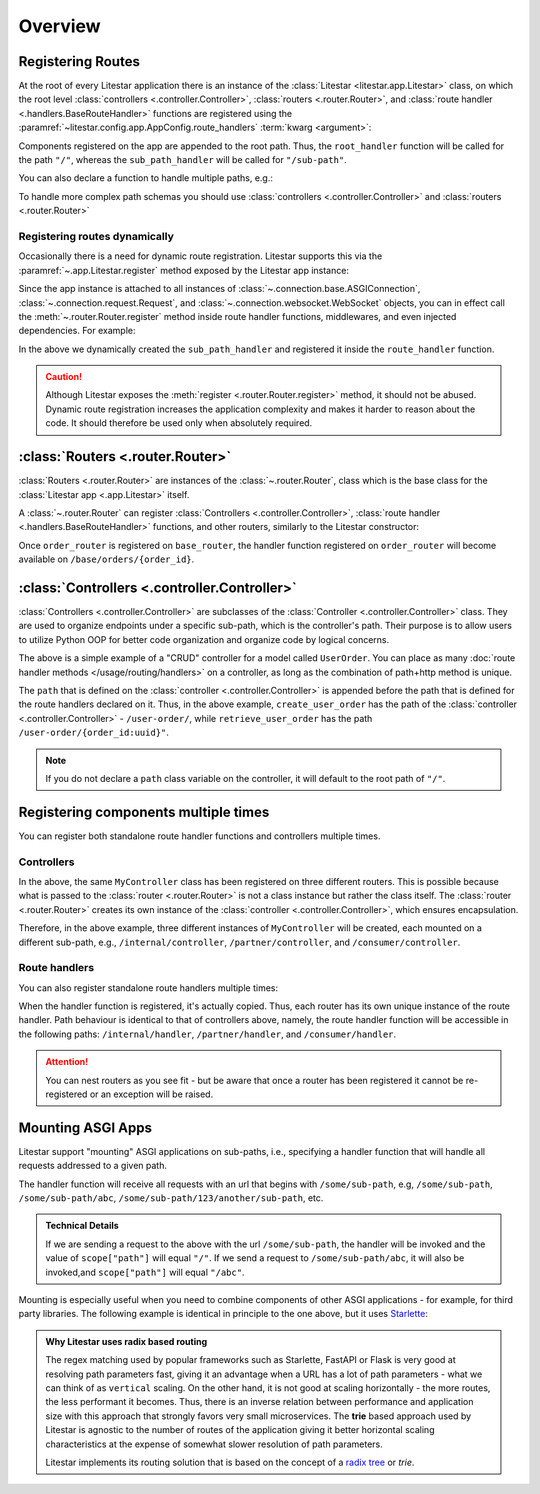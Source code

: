 ========
Overview
========

Registering Routes
-------------------

At the root of every Litestar application there is an instance of the :class:`Litestar <litestar.app.Litestar>` class,
on which the root level :class:`controllers <.controller.Controller>`, :class:`routers <.router.Router>`,
and :class:`route handler <.handlers.BaseRouteHandler>` functions are registered using the
:paramref:`~litestar.config.app.AppConfig.route_handlers` :term:`kwarg <argument>`:

.. code-block:: python
    :caption: Registering route handlers

    from litestar import Litestar, get


    @get("/sub-path")
    def sub_path_handler() -> None: ...


    @get()
    def root_handler() -> None: ...


    app = Litestar(route_handlers=[root_handler, sub_path_handler])

Components registered on the app are appended to the root path. Thus, the ``root_handler`` function will be called for
the path ``"/"``, whereas the ``sub_path_handler`` will be called for ``"/sub-path"``.

You can also declare a function to handle multiple paths, e.g.:

.. code-block:: python
    :caption: Registering a route handler for multiple paths

    from litestar import get, Litestar


    @get(["/", "/sub-path"])
    def handler() -> None: ...


    app = Litestar(route_handlers=[handler])

To handle more complex path schemas you should use :class:`controllers <.controller.Controller>` and
:class:`routers <.router.Router>`

Registering routes dynamically
^^^^^^^^^^^^^^^^^^^^^^^^^^^^^^

Occasionally there is a need for dynamic route registration. Litestar supports this via the
:paramref:`~.app.Litestar.register` method exposed by the Litestar app instance:

.. code-block:: python
    :caption: Registering a route handler dynamically with the :paramref:`~.app.Litestar.register` method

    from litestar import Litestar, get


    @get()
    def root_handler() -> None: ...


    app = Litestar(route_handlers=[root_handler])


    @get("/sub-path")
    def sub_path_handler() -> None: ...


    app.register(sub_path_handler)

Since the app instance is attached to all instances of :class:`~.connection.base.ASGIConnection`,
:class:`~.connection.request.Request`, and :class:`~.connection.websocket.WebSocket` objects, you can in
effect call the :meth:`~.router.Router.register` method inside route handler functions, middlewares, and even
injected dependencies. For example:

.. code-block:: python
    :caption: Call the :meth:`~.router.Router.register` method from inside a route handler function

    from typing import Any
    from litestar import Litestar, Request, get


    @get("/some-path")
    def route_handler(request: Request[Any, Any]) -> None:
       @get("/sub-path")
       def sub_path_handler() -> None: ...

       request.app.register(sub_path_handler)


    app = Litestar(route_handlers=[route_handler])

In the above we dynamically created the ``sub_path_handler`` and registered it inside the ``route_handler`` function.

.. caution:: Although Litestar exposes the :meth:`register <.router.Router.register>` method, it should not be abused.
    Dynamic route registration increases the application complexity and makes it harder to reason about the code.
    It should therefore be used only when absolutely required.

:class:`Routers <.router.Router>`
---------------------------------

:class:`Routers <.router.Router>` are instances of the :class:`~.router.Router`,
class which is the base class for the :class:`Litestar app <.app.Litestar>` itself.

A :class:`~.router.Router` can register :class:`Controllers <.controller.Controller>`,
:class:`route handler <.handlers.BaseRouteHandler>` functions, and other routers, similarly to the Litestar constructor:

.. code-block:: python
    :caption: Registering a :class:`~.router.Router`

    from litestar import Litestar, Router, get


    @get("/{order_id:int}")
    def order_handler(order_id: int) -> None: ...


    order_router = Router(path="/orders", route_handlers=[order_handler])
    base_router = Router(path="/base", route_handlers=[order_router])
    app = Litestar(route_handlers=[base_router])

Once ``order_router`` is registered on ``base_router``, the handler function registered on ``order_router`` will
become available on ``/base/orders/{order_id}``.

:class:`Controllers <.controller.Controller>`
---------------------------------------------

:class:`Controllers <.controller.Controller>` are subclasses of the :class:`Controller <.controller.Controller>` class.
They are used to organize endpoints under a specific sub-path, which is the controller's path.
Their purpose is to allow users to utilize Python OOP for better code organization and organize code by logical concerns.

.. dropdown:: Click to see an example of registering a controller

    .. code-block:: python
        :caption: Registering a :class:`~.controller.Controller`

        from litestar.contrib.pydantic import PydanticDTO
        from litestar.controller import Controller
        from litestar.dto import DTOConfig, DTOData
        from litestar.handlers import get, post, patch, delete
        from pydantic import BaseModel, UUID4


        class UserOrder(BaseModel):
           user_id: int
           order: str


        class PartialUserOrderDTO(PydanticDTO[UserOrder]):
           config = DTOConfig(partial=True)


        class UserOrderController(Controller):
           path = "/user-order"

           @post()
           async def create_user_order(self, data: UserOrder) -> UserOrder: ...

           @get(path="/{order_id:uuid}")
           async def retrieve_user_order(self, order_id: UUID4) -> UserOrder: ...

           @patch(path="/{order_id:uuid}", dto=PartialUserOrderDTO)
           async def update_user_order(
               self, order_id: UUID4, data: DTOData[PartialUserOrderDTO]
           ) -> UserOrder: ...

           @delete(path="/{order_id:uuid}")
           async def delete_user_order(self, order_id: UUID4) -> None: ...

The above is a simple example of a "CRUD" controller for a model called ``UserOrder``. You can place as
many :doc:`route handler methods </usage/routing/handlers>` on a controller,
as long as the combination of path+http method is unique.

The ``path`` that is defined on the :class:`controller <.controller.Controller>` is appended before the path that is
defined for the route handlers declared on it. Thus, in the above example, ``create_user_order`` has the path of the
:class:`controller <.controller.Controller>` - ``/user-order/``, while ``retrieve_user_order`` has the path
``/user-order/{order_id:uuid}"``.

.. note:: If you do not declare a ``path`` class variable on the controller, it will default to the root path of ``"/"``.

Registering components multiple times
--------------------------------------

You can register both standalone route handler functions and controllers multiple times.

Controllers
^^^^^^^^^^^

.. code-block:: python
    :caption: Registering a controller multiple times

    from litestar import Router, Controller, get


    class MyController(Controller):
       path = "/controller"

       @get()
       def handler(self) -> None: ...


    internal_router = Router(path="/internal", route_handlers=[MyController])
    partner_router = Router(path="/partner", route_handlers=[MyController])
    consumer_router = Router(path="/consumer", route_handlers=[MyController])

In the above, the same ``MyController`` class has been registered on three different routers. This is possible because
what is passed to the :class:`router <.router.Router>` is not a class instance but rather the class itself.
The :class:`router <.router.Router>` creates its own instance of the :class:`controller <.controller.Controller>`,
which ensures encapsulation.

Therefore, in the above example, three different instances of ``MyController`` will be created, each mounted on a
different sub-path, e.g., ``/internal/controller``, ``/partner/controller``, and ``/consumer/controller``.

Route handlers
^^^^^^^^^^^^^^

You can also register standalone route handlers multiple times:

.. code-block:: python
    :caption: Registering a route handler multiple times

    from litestar import Litestar, Router, get


    @get(path="/handler")
    def my_route_handler() -> None: ...


    internal_router = Router(path="/internal", route_handlers=[my_route_handler])
    partner_router = Router(path="/partner", route_handlers=[my_route_handler])
    consumer_router = Router(path="/consumer", route_handlers=[my_route_handler])

    Litestar(route_handlers=[internal_router, partner_router, consumer_router])

When the handler function is registered, it's actually copied. Thus, each router has its own unique instance of
the route handler. Path behaviour is identical to that of controllers above, namely, the route handler
function will be accessible in the following paths: ``/internal/handler``, ``/partner/handler``, and ``/consumer/handler``.

.. attention:: You can nest routers as you see fit - but be aware that once a router has been registered it cannot be
   re-registered or an exception will be raised.

Mounting ASGI Apps
-------------------

Litestar support "mounting" ASGI applications on sub-paths, i.e., specifying a handler function that will handle all
requests addressed to a given path.

.. dropdown:: Click to see an example of mounting an ASGI app

    .. literalinclude:: /examples/routing/mount_custom_app.py
        :language: python
        :caption: Mounting an ASGI App

The handler function will receive all requests with an url that begins with ``/some/sub-path``, e.g, ``/some/sub-path``,
``/some/sub-path/abc``, ``/some/sub-path/123/another/sub-path``, etc.

.. admonition:: Technical Details
    :class: info

    If we are sending a request to the above with the url ``/some/sub-path``, the handler will be invoked and
    the value of ``scope["path"]`` will equal ``"/"``. If we send a request to ``/some/sub-path/abc``, it will also be
    invoked,and ``scope["path"]`` will equal ``"/abc"``.

Mounting is especially useful when you need to combine components of other ASGI applications - for example, for third
party libraries. The following example is identical in principle to the one above, but it uses
`Starlette <https://www.starlette.io/>`_:

.. dropdown:: Click to see an example of mounting a Starlette app

    .. literalinclude:: /examples/routing/mounting_starlette_app.py
       :language: python
       :caption: Mounting a Starlette App

.. admonition:: Why Litestar uses radix based routing

    The regex matching used by popular frameworks such as Starlette, FastAPI or Flask is very good at
    resolving path parameters fast, giving it an advantage when a URL has a lot of path parameters - what we can think
    of as ``vertical`` scaling. On the other hand, it is not good at scaling horizontally - the more routes, the less
    performant it becomes. Thus, there is an inverse relation between performance and application size with this
    approach that strongly favors very small microservices. The **trie** based approach used by Litestar is agnostic to
    the number of routes of the application giving it better horizontal scaling characteristics at the expense of
    somewhat slower resolution of path parameters.

    Litestar implements its routing solution that is based on the concept of a
    `radix tree <https://en.wikipedia.org/wiki/Radix_tree>`_ or *trie*.

    .. seealso:: If you are interested in the technical aspects of the implementation, refer to
       `this GitHub issue <https://github.com/litestar-org/litestar/issues/177>`_ - it includes
       an indepth discussion of the pertinent code.
